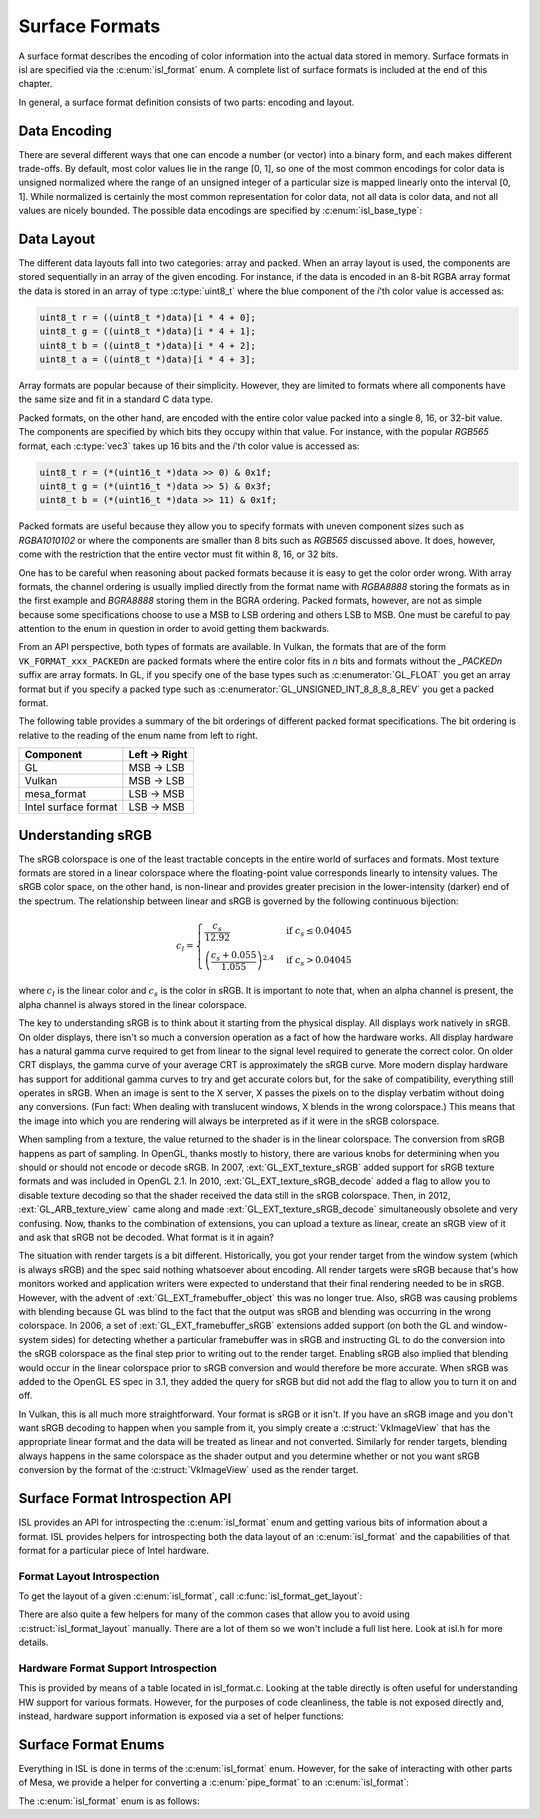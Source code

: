 Surface Formats
===============

A surface format describes the encoding of color information into the actual
data stored in memory.  Surface formats in isl are specified via the
:c:enum:`isl_format` enum.  A complete list of surface formats is included at
the end of this chapter.

In general, a surface format definition consists of two parts: encoding and
layout.

Data Encoding
-------------

There are several different ways that one can encode a number (or vector) into
a binary form, and each makes different trade-offs.  By default, most color
values lie in the range [0, 1], so one of the most common encodings for color
data is unsigned normalized where the range of an unsigned integer of a
particular size is mapped linearly onto the interval [0, 1]. While normalized
is certainly the most common representation for color data, not all data is
color data, and not all values are nicely bounded.  The possible data encodings
are specified by :c:enum:`isl_base_type`:

.. c:autoenum:: isl_base_type
   :file: src/intel/isl/isl.h
   :members:

Data Layout
-----------

The different data layouts fall into two categories: array and packed.  When an
array layout is used, the components are stored sequentially in an array of the
given encoding.  For instance, if the data is encoded in an 8-bit RGBA array
format the data is stored in an array of type :c:type:`uint8_t` where the blue
component of the `i`'th color value is accessed as:

.. code-block:: C

   uint8_t r = ((uint8_t *)data)[i * 4 + 0];
   uint8_t g = ((uint8_t *)data)[i * 4 + 1];
   uint8_t b = ((uint8_t *)data)[i * 4 + 2];
   uint8_t a = ((uint8_t *)data)[i * 4 + 3];

Array formats are popular because of their simplicity.  However, they are
limited to formats where all components have the same size and fit in
a standard C data type.

Packed formats, on the other hand, are encoded with the entire color value
packed into a single 8, 16, or 32-bit value.  The components are specified by
which bits they occupy within that value.  For instance, with the popular
`RGB565` format, each :c:type:`vec3` takes up 16 bits and the
`i`'th color value is accessed as:

.. code-block:: C

   uint8_t r = (*(uint16_t *)data >> 0) & 0x1f;
   uint8_t g = (*(uint16_t *)data >> 5) & 0x3f;
   uint8_t b = (*(uint16_t *)data >> 11) & 0x1f;

Packed formats are useful because they allow you to specify formats with uneven
component sizes such as `RGBA1010102` or where the components are
smaller than 8 bits such as `RGB565` discussed above.  It does,
however, come with the restriction that the entire vector must fit within 8,
16, or 32 bits.

One has to be careful when reasoning about packed formats because it is easy to
get the color order wrong.  With array formats, the channel ordering is usually
implied directly from the format name with `RGBA8888` storing the
formats as in the first example and `BGRA8888` storing them in the BGRA
ordering.  Packed formats, however, are not as simple because some
specifications choose to use a MSB to LSB ordering and others LSB to MSB.  One
must be careful to pay attention to the enum in question in order to avoid
getting them backwards.

From an API perspective, both types of formats are available.  In Vulkan, the
formats that are of the form ``VK_FORMAT_xxx_PACKEDn`` are packed
formats where the entire color fits in `n` bits and formats without the
`_PACKEDn` suffix are array formats.  In GL, if you specify one of the
base types such as :c:enumerator:`GL_FLOAT` you get an array format but if you
specify a packed type such as :c:enumerator:`GL_UNSIGNED_INT_8_8_8_8_REV` you
get a packed format.

The following table provides a summary of the bit orderings of different packed
format specifications.  The bit ordering is relative to the reading of the enum
name from left to right.

=====================  ==============
Component               Left → Right
=====================  ==============
GL                       MSB → LSB
Vulkan                   MSB → LSB
mesa_format              LSB → MSB
Intel surface format     LSB → MSB
=====================  ==============

Understanding sRGB
------------------

The sRGB colorspace is one of the least tractable concepts in the entire world
of surfaces and formats.  Most texture formats are stored in a linear
colorspace where the floating-point value corresponds linearly to intensity
values.  The sRGB color space, on the other hand, is non-linear and provides
greater precision in the lower-intensity (darker) end of the spectrum.  The
relationship between linear and sRGB is governed by the following continuous
bijection:

.. math::

   c_l =
   \begin{cases}
   \frac{c_s}{12.92}                            &\text{if } c_s \le 0.04045 \\\\
   \left(\frac{c_s + 0.055}{1.055}\right)^{2.4} &\text{if } c_s > 0.04045
   \end{cases}

where :math:`c_l` is the linear color and :math:`c_s` is the color in sRGB.
It is important to note that, when an alpha channel is present, the alpha
channel is always stored in the linear colorspace.

The key to understanding sRGB is to think about it starting from the physical
display.  All displays work natively in sRGB.  On older displays, there isn't
so much a conversion operation as a fact of how the hardware works.  All
display hardware has a natural gamma curve required to get from linear to the
signal level required to generate the correct color.  On older CRT displays,
the gamma curve of your average CRT is approximately the sRGB curve.  More
modern display hardware has support for additional gamma curves to try and get
accurate colors but, for the sake of compatibility, everything still operates
in sRGB.  When an image is sent to the X server, X passes the pixels on to the
display verbatim without doing any conversions.  (Fun fact: When dealing with
translucent windows, X blends in the wrong colorspace.)  This means that the
image into which you are rendering will always be interpreted as if it were in
the sRGB colorspace.

When sampling from a texture, the value returned to the shader is in the linear
colorspace.  The conversion from sRGB happens as part of sampling. In OpenGL,
thanks mostly to history, there are various knobs for determining when you
should or should not encode or decode sRGB.  In 2007, :ext:`GL_EXT_texture_sRGB`
added support for sRGB texture formats and was included in OpenGL 2.1.  In
2010, :ext:`GL_EXT_texture_sRGB_decode` added a flag to allow you to disable
texture decoding so that the shader received the data still in the sRGB
colorspace. Then, in 2012, :ext:`GL_ARB_texture_view` came along and made
:ext:`GL_EXT_texture_sRGB_decode` simultaneously obsolete and very confusing.
Now, thanks to the combination of extensions, you can upload a texture as
linear, create an sRGB view of it and ask that sRGB not be decoded.  What
format is it in again?

The situation with render targets is a bit different.  Historically, you got
your render target from the window system (which is always sRGB) and the spec
said nothing whatsoever about encoding.  All render targets were sRGB because
that's how monitors worked and application writers were expected to understand
that their final rendering needed to be in sRGB.  However, with the advent of
:ext:`GL_EXT_framebuffer_object` this was no longer true.  Also, sRGB was causing
problems with blending because GL was blind to the fact that the output was
sRGB and blending was occurring in the wrong colorspace. In 2006, a set of
:ext:`GL_EXT_framebuffer_sRGB` extensions added support (on both the GL and
window-system sides) for detecting whether a particular framebuffer was in sRGB
and instructing GL to do the conversion into the sRGB colorspace as the final
step prior to writing out to the render target.  Enabling sRGB also implied
that blending would occur in the linear colorspace prior to sRGB conversion and
would therefore be more accurate.  When sRGB was added to the OpenGL ES spec in
3.1, they added the query for sRGB but did not add the flag to allow you to
turn it on and off.

In Vulkan, this is all much more straightforward.  Your format is sRGB or it
isn't.  If you have an sRGB image and you don't want sRGB decoding to happen
when you sample from it, you simply create a :c:struct:`VkImageView` that has
the appropriate linear format and the data will be treated as linear and not
converted.  Similarly for render targets, blending always happens in the same
colorspace as the shader output and you determine whether or not you want sRGB
conversion by the format of the :c:struct:`VkImageView` used as the render
target.

Surface Format Introspection API
--------------------------------

ISL provides an API for introspecting the :c:enum:`isl_format` enum and
getting various bits of information about a format.  ISL provides helpers for
introspecting both the data layout of an :c:enum:`isl_format` and the
capabilities of that format for a particular piece of Intel hardware.

Format Layout Introspection
^^^^^^^^^^^^^^^^^^^^^^^^^^^

To get the layout of a given :c:enum:`isl_format`, call
:c:func:`isl_format_get_layout`:

.. c:autofunction:: isl_format_get_layout

.. c:autostruct:: isl_format_layout
   :members:

.. c:autostruct:: isl_channel_layout
   :members:

There are also quite a few helpers for many of the common cases that allow you
to avoid using :c:struct:`isl_format_layout` manually.  There are a lot of
them so we won't include a full list here.  Look at isl.h for more details.

Hardware Format Support Introspection
^^^^^^^^^^^^^^^^^^^^^^^^^^^^^^^^^^^^^

This is provided by means of a table located in isl_format.c.  Looking at the
table directly is often useful for understanding HW support for various
formats.  However, for the purposes of code cleanliness, the table is not
exposed directly and, instead, hardware support information is exposed via
a set of helper functions:

.. c:autofunction:: isl_format_supports_rendering

.. c:autofunction:: isl_format_supports_alpha_blending

.. c:autofunction:: isl_format_supports_sampling

.. c:autofunction:: isl_format_supports_filtering

.. c:autofunction:: isl_format_supports_vertex_fetch

.. c:autofunction:: isl_format_supports_typed_writes
   :file: src/intel/isl/isl_format.c

.. c:autofunction:: isl_format_supports_typed_reads

.. c:autofunction:: isl_format_supports_ccs_d

.. c:autofunction:: isl_format_supports_ccs_e

.. c:autofunction:: isl_format_supports_multisampling

.. c:autofunction:: isl_formats_are_ccs_e_compatible

Surface Format Enums
--------------------

Everything in ISL is done in terms of the :c:enum:`isl_format` enum. However,
for the sake of interacting with other parts of Mesa, we provide a helper for
converting a :c:enum:`pipe_format` to an :c:enum:`isl_format`:

.. c:autofunction:: isl_format_for_pipe_format

The :c:enum:`isl_format` enum is as follows:

.. c:autoenum:: isl_format
   :members:
